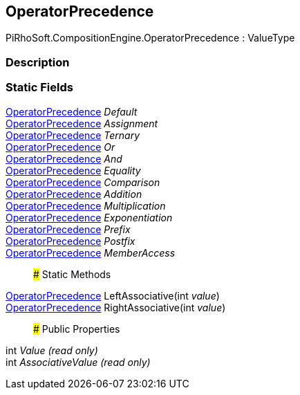 [#reference/operator-precedence]

## OperatorPrecedence

PiRhoSoft.CompositionEngine.OperatorPrecedence : ValueType

### Description

### Static Fields

<<reference/operator-precedence.html,OperatorPrecedence>> _Default_::

<<reference/operator-precedence.html,OperatorPrecedence>> _Assignment_::

<<reference/operator-precedence.html,OperatorPrecedence>> _Ternary_::

<<reference/operator-precedence.html,OperatorPrecedence>> _Or_::

<<reference/operator-precedence.html,OperatorPrecedence>> _And_::

<<reference/operator-precedence.html,OperatorPrecedence>> _Equality_::

<<reference/operator-precedence.html,OperatorPrecedence>> _Comparison_::

<<reference/operator-precedence.html,OperatorPrecedence>> _Addition_::

<<reference/operator-precedence.html,OperatorPrecedence>> _Multiplication_::

<<reference/operator-precedence.html,OperatorPrecedence>> _Exponentiation_::

<<reference/operator-precedence.html,OperatorPrecedence>> _Prefix_::

<<reference/operator-precedence.html,OperatorPrecedence>> _Postfix_::

<<reference/operator-precedence.html,OperatorPrecedence>> _MemberAccess_::

### Static Methods

<<reference/operator-precedence.html,OperatorPrecedence>> LeftAssociative(int _value_)::

<<reference/operator-precedence.html,OperatorPrecedence>> RightAssociative(int _value_)::

### Public Properties

int _Value_ _(read only)_::

int _AssociativeValue_ _(read only)_::